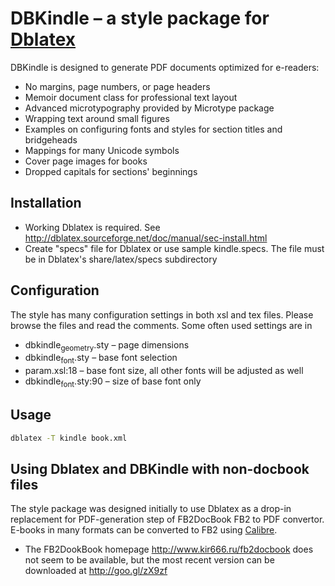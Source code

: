 * DBKindle -- a style package for [[http://dblatex.sourceforge.net/][Dblatex]]
  DBKindle is designed to generate PDF documents optimized for e-readers:
- No margins, page numbers, or page headers
- Memoir document class for professional text layout
- Advanced microtypography provided by Microtype package
- Wrapping text around small figures
- Examples on configuring fonts and styles for section titles and bridgeheads
- Mappings for many Unicode symbols
- Cover page images for books
- Dropped capitals for sections' beginnings

** Installation
   - Working Dblatex is required. See [[http://dblatex.sourceforge.net/doc/manual/sec-install.html]]
   - Create "specs" file for Dblatex or use sample kindle.specs. The file must be in Dblatex's share/latex/specs subdirectory
** Configuration
   The style has many configuration settings in both xsl and tex files. Please browse the files and read the comments. Some often used settings are in
   - dbkindle_geometry.sty -- page dimensions
   - dbkindle_font.sty -- base font selection
   - param.xsl:18 -- base font size, all other fonts will be adjusted as well
   - dbkindle_font.sty:90 -- size of base font only

** Usage
   #+begin_src sh
   dblatex -T kindle book.xml
   #+end_src

** Using Dblatex and DBKindle with non-docbook files
   The style package was designed initially to use Dblatex as a drop-in replacement for PDF-generation step of FB2DocBook FB2 to PDF convertor. E-books in many formats can be converted to FB2 using [[http://calibre-ebook.com/][Calibre]].
   - The FB2DookBook homepage http://www.kir666.ru/fb2docbook does not seem to be available, but the most recent version can be downloaded at [[http://goo.gl/zX9zf]]
